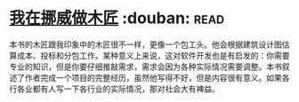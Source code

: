 * [[https://book.douban.com/subject/33387440/][我在挪威做木匠]]    :douban::read:
本书的木匠跟我印象中的木匠很不一样，更像一个包工头。他会根据建筑设计图估算成本、投标和分包工作。某种意义上来说，这对软件开发也是有启发的：你需要专业的知识，但是你要仔细推敲需求，需求会因为各种实际情况需要调整。本书叙述了作者完成一个项目的完整经历，虽然他写得不好，但是内容很有意义。如果各行各业都有人写一下各行业的实际情况，那对社会大有裨益。
